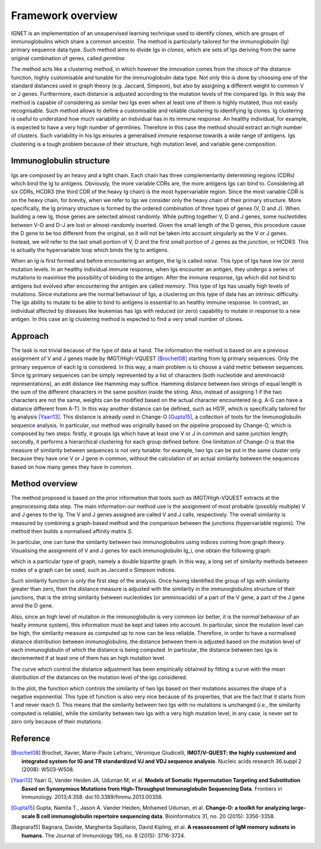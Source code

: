 .. _overview:

Framework overview
===================
IGNET is an implementation of an unsupervised learning technique used to 
identify clones, which are groups of immunoglobulins which share a common
ancestor. The method is particularly tailored for the immunoglobulin (Ig) 
primary sequence data type. Such method aims to divide Igs in `clones`, 
which are sets of Igs deriving from the same original
combination of genes, called `germline`. 

The method acts like a clustering method, in which however the innovation
comes from the choice of the distance function, highly customisable and tunable
for the immunoglobulin data type. Not only this is
done by choosing one of the standard distances used in graph theory (e.g.
Jaccard, Simpson), but also by assigning a different weight to common
V or J genes. Furthermore, each distance is adjusted according to the
mutation levels of the compared Igs. In this way the method is capable of
considering as similar two Igs even when at least one of them is highly
mutated, thus not easily recognisable. Such method allows to define a
customisable and reliable clustering to identifying Ig clones. Ig clustering
is useful to understand how much variability an individual has in its
immune response. An healthy individual, for example, is expected to have
a very high number of germlines. Therefore in this case the method should
extract an high number of clusters. Such variability in his Igs ensures
a generalised immune response towards a wide range of antigens. Igs
clustering is a tough problem because of their structure, high mutation
level, and variable gene composition.


Immunoglobulin structure
------------------------
Igs are composed by an heavy and a light chain. Each chain has
three complementarity determining regions (CDRs) which bind the Ig
to antigens. Obviously, the more variable CDRs are, the more antigens
Igs can bind to. Considering all six CDRs, HCDR3 (the third CDR of the
heavy Ig chain) is the most hypervariable region. Since the most variable
CDR is on the heavy chain, for brevity, when we refer to Igs we consider
only the heavy chain of their primary structure.
More specifically, the Ig primary structure is formed by the ordered
combination of three types of genes (V, D and J). When building a new
Ig, those genes are selected almost randomly. While putting together V, D
and J genes, some nucleotides between V–D and D–J are lost or almost-randomly 
inserted. Given the small length of the D genes, this procedure
cause the D gene to be too different from the original, so it will not be taken into
account singularly as the V or J genes. Instead, we will refer to the last
small portion of V, D and the first small portion of J genes as the `junction`,
or HCDR3. This is actually the hypervariable loop which binds the Ig to
antigens.

.. image:: vdj-recomb.png
   :align: center
   :alt: Igs rearrangement and structure.
   
When an Ig is first formed and before encountering an antigen, the Ig
is called `naive`. This type of Igs have low (or zero) mutation levels. In an
healthy individual immune response, when Igs encounter an antigen, they
undergo a series of mutations to maximise the possibility of binding to the
antigen. After the immune response, Igs which did not bind to antigens but
evolved after encountering the antigen are called `memory`. This type of
Igs has usually high levels of mutations. Since mutations are the normal
behaviour of Igs, a clustering on this type of data has an intrinsic difficulty.
The Igs ability to mutate to be able to bind to antigens is essential to an
healthy immune response. In contrast, an individual affected by diseases
like leukemias has Igs with reduced (or zero) capability to mutate in
response to a new antigen. In this case an Ig clustering method is expected
to find a very small number of clones.


Approach
--------
The task is not trivial because of the type of data at hand.
The information the method is based on are a previous assignment of V and J genes made
by IMGT/High-VQUEST [Brochet08]_ starting from Ig primary
sequences. Only the primary sequence of each Ig is considered. In this
way, a main problem is to choose a valid metric between sequences. Since
Ig primary sequences can be simply represented by a list of characters
(both nucleotide and amminoacid representations), an edit distance like
Hamming may suffice. Hamming distance between two strings of equal
length is the sum of the different characters in the same position inside the
string. Also, instead of assigning 1 if the two characters are not the same,
weights can be modified based on the actual character encountered (e.g.
A-G can have a distance different from A-T). In this way another distance
can be defined, such as HS1F, which is specifically tailored for Ig analysis
[Yaari13]_. This distance is already used in Change-O [Gupta15]_, 
a collection of tools for the Immunoglobulin sequence analysis. In
particular, our method was originally based on the pipeline proposed by
Change-O, which is composed by two steps: firstly, it groups Igs which
have at least one V or J in common and same junction length; secondly,
it performs a hierarchical clustering for each group defined before. One
limitation of Change-O is that the measure of similarity between sequences
is not very tunable: for example, two Igs can be put in the same cluster only
because they have one V or J gene in common, without the calculation of
an actual similarity between the sequences based on how many genes they
have in common.


Method overview
---------------
The method proposed is based on the prior information that tools such
as IMGT/High-VQUEST extracts at the preprocessing data step. The
main information our method use is the assignment of most probable
(possibly multiple) V and J genes to the Ig. The V and J genes assigned
are called V and J calls, respectively. The overall similarity is measured
by combining a graph-based method and the comparison between the
junctions (hypervariable regions). The method then builds a normalised affinity
matrix `S`.

In particular, one can tune the similarity between two immunoglobulins using
indices coming from graph theory. Visualising the assignment of V and J genes
for each immunoglobulin Ig_i, one obtain the following graph:

.. image:: figures.png
   :align: center
   :scale: 50 %
   :alt: Graph of V and J gene assignments.

which is a particular type of graph, namely a double bipartite graph.
In this way, a long set of similarity methods between nodes of a graph can be
used, such as Jaccard o Simpson indices.

Such similarity function is only the first step of the analysis.
Once having identified the group of Igs with similarity greater than zero,
then the distance measure is adjusted with the similarity in the immunoglobulins
structure of their junctions, that is the string similarity between nucleotides
(or amminoacids) of a part of the V gene, a part of the J gene annd the D gene.

Also, since an high level of mutation in the immunoglobulin is very common
(or better, it is the `normal` behaviour of an healty immune system),
this information must be kept and taken into account. In particular,
since the mutation level can be high, the similarity measure as computed
up to now can be less reliable.
Therefore, in order to have a normalised distance distribution between immunoglobulins,
the distance between them is adjusted based on the mutation level of each immunoglobulin
of which the distance is being computed.
In particular, the distance between two Igs is decremented if at least one of them
has an high mutation level.

The curve which control the distance adjustment has been empirically obtained by
fitting a curve with the mean distribution of the distances on the mutation level
of the Igs considered.

.. image:: alpha_mut_plot.png
   :align: center
   :scale: 50 %
   :alt: Plot of the alpha function which regulates the similarity based on Igs mutation.

In the plot, the function which controls the similarity of two Igs based on their 
mutations assumes the shape of a negative exponential. This type of function
is also very nice because of its properties, that are the fact that it starts from 1
and never reach 0. This means that the similarity between two Igs with no mutations
is unchanged (`i.e.`, the similarity computed is reliable), while the similarity
between two Igs with a very high mutation level, in any case, is never set to zero
only because of their mutations.

.. rubric::
Reference
---------

.. [Brochet08]  Brochet, Xavier, Marie-Paule Lefranc, Véronique Giudicelli,
                **IMGT/V-QUEST: the highly customized and integrated system for
                IG and TR standardized VJ and VDJ sequence analysis**.
                Nucleic acids research 36.suppl 2 (2008): W503-W508.

.. [Yaari13]    Yaari G, Vander Heiden JA, Uduman M, et al. 
                **Models of Somatic Hypermutation Targeting and Substitution 
                Based on Synonymous Mutations from High-Throughput Immunoglobulin 
                Sequencing Data**. 
                Frontiers in Immunology. 2013;4:358. doi:10.3389/fimmu.2013.00358.


.. [Gupta15]    Gupta, Namita T., Jason A. Vander Heiden, Mohamed Uduman, et al. 
                **Change-O: a toolkit for analyzing large-scale B cell 
                immunoglobulin repertoire sequencing data**.
                Bioinformatics 31, no. 20 (2015): 3356-3358.

.. [Bagnara15]  Bagnara, Davide, Margherita Squillario, David Kipling, et al.
                **A reassessment of IgM memory subsets in humans**.
                The Journal of Immunology 195, no. 8 (2015): 3716-3724.

